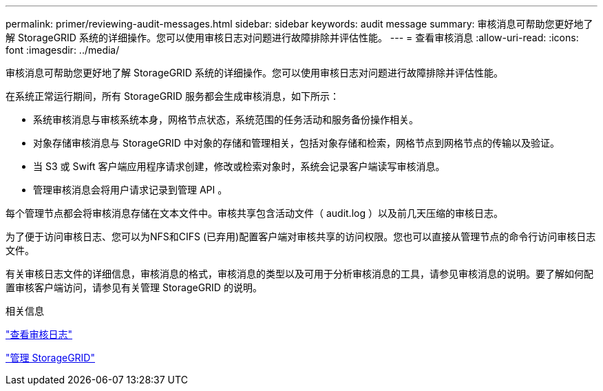 ---
permalink: primer/reviewing-audit-messages.html 
sidebar: sidebar 
keywords: audit message 
summary: 审核消息可帮助您更好地了解 StorageGRID 系统的详细操作。您可以使用审核日志对问题进行故障排除并评估性能。 
---
= 查看审核消息
:allow-uri-read: 
:icons: font
:imagesdir: ../media/


[role="lead"]
审核消息可帮助您更好地了解 StorageGRID 系统的详细操作。您可以使用审核日志对问题进行故障排除并评估性能。

在系统正常运行期间，所有 StorageGRID 服务都会生成审核消息，如下所示：

* 系统审核消息与审核系统本身，网格节点状态，系统范围的任务活动和服务备份操作相关。
* 对象存储审核消息与 StorageGRID 中对象的存储和管理相关，包括对象存储和检索，网格节点到网格节点的传输以及验证。
* 当 S3 或 Swift 客户端应用程序请求创建，修改或检索对象时，系统会记录客户端读写审核消息。
* 管理审核消息会将用户请求记录到管理 API 。


每个管理节点都会将审核消息存储在文本文件中。审核共享包含活动文件（ audit.log ）以及前几天压缩的审核日志。

为了便于访问审核日志、您可以为NFS和CIFS (已弃用)配置客户端对审核共享的访问权限。您也可以直接从管理节点的命令行访问审核日志文件。

有关审核日志文件的详细信息，审核消息的格式，审核消息的类型以及可用于分析审核消息的工具，请参见审核消息的说明。要了解如何配置审核客户端访问，请参见有关管理 StorageGRID 的说明。

.相关信息
link:../audit/index.html["查看审核日志"]

link:../admin/index.html["管理 StorageGRID"]
